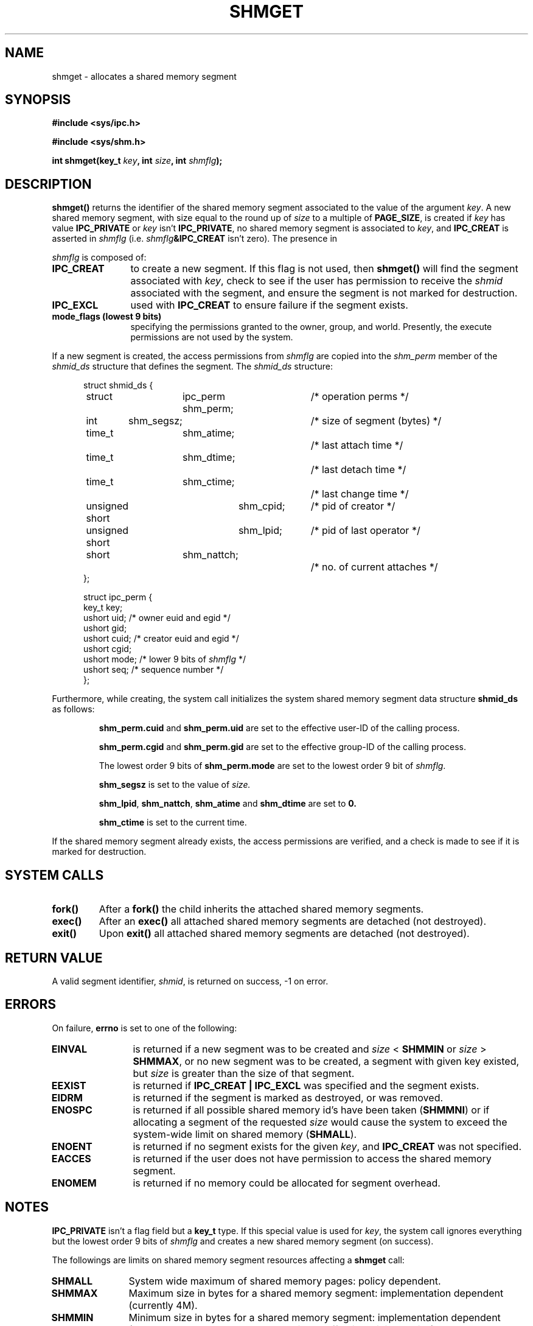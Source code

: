 .\" Copyright (c) 1993 Luigi P. Bai (lpb@softint.com) July 28, 1993
.\"
.\" Permission is granted to make and distribute verbatim copies of this
.\" manual provided the copyright notice and this permission notice are
.\" preserved on all copies.
.\"
.\" Permission is granted to copy and distribute modified versions of this
.\" manual under the conditions for verbatim copying, provided that the
.\" entire resulting derived work is distributed under the terms of a
.\" permission notice identical to this one
.\" 
.\" Since the Linux kernel and libraries are constantly changing, this
.\" manual page may be incorrect or out-of-date.  The author(s) assume no
.\" responsibility for errors or omissions, or for damages resulting from
.\" the use of the information contained herein.  The author(s) may not
.\" have taken the same level of care in the production of this manual,
.\" which is licensed free of charge, as they might when working
.\" professionally.
.\" 
.\" Formatted or processed versions of this manual, if unaccompanied by
.\" the source, must acknowledge the copyright and authors of this work.
.\"
.\" Modified Wed Jul 28 10:57:35 1993, Rik Faith <faith@cs.unc.edu>
.\" Modified Sun Nov 28 16:43:30 1993, Rik Faith <faith@cs.unc.edu>
.\"          with material from Giorgio Ciucci <giorgio@crcc.it>
.\" Portions Copyright 1993 Giorgio Ciucci <giorgio@crcc.it>
.\" Modified Tue Oct 22 22:03:17 1996 by Eric S. Raymond <esr@thyrsus.com>
.\"
.TH SHMGET 2 1993-11-28 "Linux 0.99.11" "Linux Programmer's Manual"
.SH NAME
shmget \- allocates a shared memory segment
.SH SYNOPSIS
.ad l
.B #include <sys/ipc.h>
.sp
.B #include <sys/shm.h>
.sp
.BI "int shmget(key_t " key ", int " size ", int " shmflg );
.ad b
.SH DESCRIPTION
.B shmget()
returns the identifier of the shared memory segment
associated to the value of the argument
.IR key .
A new shared memory segment, with size equal to the round up of
.I size
to a multiple of
.BR PAGE_SIZE ,
is created if
.I key
has value
.B IPC_PRIVATE
or
.I key
isn't
.BR IPC_PRIVATE ,
no shared memory segment is associated to
.IR key ,
and
.B IPC_CREAT
is asserted in
.I shmflg
(i.e.
.IB shmflg &IPC_CREAT
isn't zero).
The presence in
.PP
.I shmflg
is composed of:
.TP 12
.B IPC_CREAT
to create a new segment. If this flag is not used, then 
.B shmget()
will find the segment associated with \fIkey\fP, check to see if 
the user has permission to receive the \fIshmid\fP associated with the
segment, and ensure the segment is not marked for destruction.
.TP
.B IPC_EXCL
used with \fBIPC_CREAT\fP to ensure failure if the segment exists. 
.TP
.B mode_flags (lowest 9 bits)
specifying the permissions granted to the owner, group, and world.
Presently, the execute permissions are not used by the system.
.PP
If a new segment is created, the access permissions from
.I shmflg
are copied into the 
.I shm_perm
member of the 
.I shmid_ds
structure that defines the segment. The \fIshmid_ds\fP structure:
.PP
.in +0.5i
.nf
struct shmid_ds {
	struct	ipc_perm shm_perm;	/* operation perms */
	int	shm_segsz;		/* size of segment (bytes) */
	time_t	shm_atime;		/* last attach time */
	time_t	shm_dtime;		/* last detach time */
	time_t	shm_ctime;		/* last change time */
	unsigned short	shm_cpid;	/* pid of creator */
	unsigned short	shm_lpid;	/* pid of last operator */
	short	shm_nattch;		/* no. of current attaches */
};
.fi
.in -0.5i
.PP
.in +0.5i
.nf
struct ipc_perm {
  key_t  key;
  ushort uid;   /* owner euid and egid */
  ushort gid;
  ushort cuid;  /* creator euid and egid */
  ushort cgid;
  ushort mode;  /* lower 9 bits of \fIshmflg\fP */
  ushort seq;   /* sequence number */
};
.fi
.PP
Furthermore, while creating,
the system call initializes the system shared memory segment data structure
.B shmid_ds
as follows:
.IP
.B shm_perm.cuid
and
.B shm_perm.uid
are set to the effective user\-ID of the calling process.
.IP
.B shm_perm.cgid
and
.B shm_perm.gid
are set to the effective group\-ID of the calling process.
.IP
The lowest order 9 bits of
.B shm_perm.mode
are set to the lowest order 9 bit of
.IR shmflg .
.IP
.B shm_segsz
is set to the value of
.IR size.
.IP
.BR shm_lpid ,
.BR shm_nattch ,
.B shm_atime
and
.B shm_dtime
are set to
.BR 0.
.IP
.B shm_ctime
is set to the current time.
.PP
If the shared memory segment already exists, the access permissions are
verified, and a check is made to see if it is marked for destruction.
.PP
.SH "SYSTEM CALLS"
.TP
.B fork()
After a
.B fork()
the child inherits the attached shared memory segments.
.TP
.B exec()
After an
.B exec()
all attached shared memory segments are detached (not destroyed).
.TP
.B exit()
Upon
.B exit()
all attached shared memory segments are detached (not destroyed).
.PP
.SH "RETURN VALUE"
A valid segment identifier,
.IR shmid ,
is returned on success, \-1 on error.
.SH ERRORS
On failure,
.B errno
is set to one of the following:
.TP 12
.B EINVAL
is returned if a new segment was to be created and \fIsize\fP < \fBSHMMIN\fP
or \fIsize\fP > \fBSHMMAX\fP, or no new segment was to be created,
a segment with given key existed, but \fIsize\fP is greater than the size
of that segment.
.TP
.B EEXIST
is returned if 
.B IPC_CREAT | IPC_EXCL
was specified and the segment exists.
.TP
.B EIDRM
is returned if the segment is marked as destroyed, or was removed.
.TP
.B ENOSPC
is returned if all possible shared memory id's have been taken
.BR "" ( SHMMNI )
or if allocating a segment of the requested
.I size
would cause the system to exceed the system-wide limit on shared memory
.BR "" ( SHMALL ).
.TP
.B ENOENT
is returned if no segment exists for the given \fIkey\fP, and
.B IPC_CREAT
was not specified.
.TP
.B EACCES
is returned if the user does not have permission to access the 
shared memory segment.
.TP
.B ENOMEM
is returned if no memory could be allocated for segment overhead.
.SH NOTES
.B IPC_PRIVATE
isn't a flag field but a
.B key_t
type.
If this special value is used for
.IR key ,
the system call ignores everything but the lowest order 9 bits of
.I shmflg
and creates a new shared memory segment (on success).
.PP
The followings are limits on shared memory segment resources affecting a
.B shmget
call:
.TP 11
.B SHMALL
System wide maximum of shared memory pages: policy dependent.
.TP
.B SHMMAX
Maximum size in bytes for a shared memory segment: implementation
dependent (currently 4M).
.TP
.B SHMMIN
Minimum size in bytes for a shared memory segment: implementation
dependent (currently 1 byte, though
.B PAGE_SIZE
is the effective minimum size).
.TP
.B SHMMNI
System wide maximum number of shared memory segments: implementation
dependent (currently 4096, was 128 before Linux 2.3.99).
.PP
The implementation has no specific limits for the per process maximum
number of shared memory segments
.RB ( SHMSEG ).
.SH BUGS
Use of
.B IPC_PRIVATE
doesn't inhibit to other processes the access to the allocated
shared memory segment.
.PP
There is currently no intrinsic way for a process to ensure
exclusive access to a shared memory segment.
Asserting both
.B IPC_CREAT
and
.B IPC_EXCL
in
.I shmflg
only ensures (on success) that a new shared memory segment will be created,
it doesn't imply exclusive access to the segment.
.SH "CONFORMING TO"
SVr4, SVID.  SVr4 documents an additional error condition EEXIST.
Neither SVr4 nor SVID documents an EIDRM condition. 
.SH "SEE ALSO"
.BR ftok (3),
.BR ipc (5),
.BR shmctl (2),
.BR shmat (2),
.BR shmdt (2)
